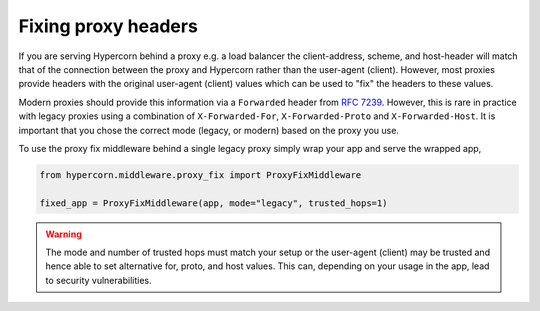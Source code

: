 Fixing proxy headers
====================

If you are serving Hypercorn behind a proxy e.g. a load balancer the
client-address, scheme, and host-header will match that of the
connection between the proxy and Hypercorn rather than the user-agent
(client). However, most proxies provide headers with the original
user-agent (client) values which can be used to "fix" the headers to
these values.

Modern proxies should provide this information via a ``Forwarded``
header from `RFC 7239
<https://datatracker.ietf.org/doc/html/rfc7239>`_. However, this is
rare in practice with legacy proxies using a combination of
``X-Forwarded-For``, ``X-Forwarded-Proto`` and
``X-Forwarded-Host``. It is important that you chose the correct mode
(legacy, or modern) based on the proxy you use.

To use the proxy fix middleware behind a single legacy proxy simply
wrap your app and serve the wrapped app,

.. code-block:: python

    from hypercorn.middleware.proxy_fix import ProxyFixMiddleware

    fixed_app = ProxyFixMiddleware(app, mode="legacy", trusted_hops=1)

.. warning::

    The mode and number of trusted hops must match your setup or the
    user-agent (client) may be trusted and hence able to set
    alternative for, proto, and host values. This can, depending on
    your usage in the app, lead to security vulnerabilities.
